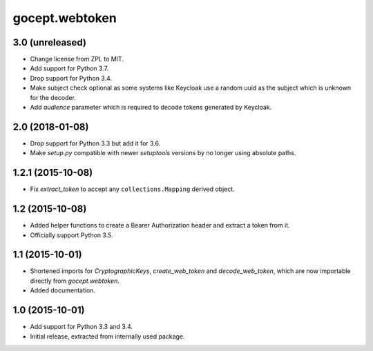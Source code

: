 gocept.webtoken
===============

3.0 (unreleased)
----------------

- Change license from ZPL to MIT.

- Add support for Python 3.7.

- Drop support for Python 3.4.

- Make subject check optional as some systems like Keycloak use a random
  uuid as the subject which is unknown for the decoder.

- Add `audience` parameter which is required to decode tokens generated
  by Keycloak.


2.0 (2018-01-08)
----------------

- Drop support for Python 3.3 but add it for 3.6.

- Make `setup.py` compatible with newer `setuptools` versions by no longer
  using absolute paths.


1.2.1 (2015-10-08)
------------------

- Fix `extract_token` to accept any ``collections.Mapping`` derived object.


1.2 (2015-10-08)
----------------

- Added helper functions to create a Bearer Authorization header and extract
  a token from it.

- Officially support Python 3.5.


1.1 (2015-10-01)
----------------

- Shortened imports for `CryptographicKeys`, `create_web_token` and
  `decode_web_token`, which are now importable directly from `gocept.webtoken`.

- Added documentation.


1.0 (2015-10-01)
----------------

* Add support for Python 3.3 and 3.4.

* Initial release, extracted from internally used package.
